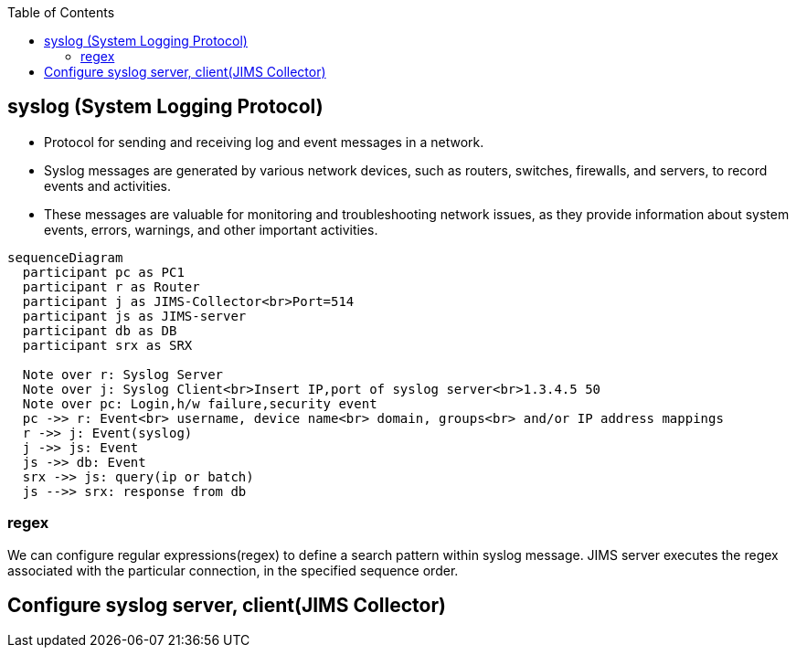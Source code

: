 :toc:
:toclevels: 6

== syslog (System Logging Protocol)
* Protocol for sending and receiving log and event messages in a network. 
* Syslog messages are generated by various network devices, such as routers, switches, firewalls, and servers, to record events and activities.
* These messages are valuable for monitoring and troubleshooting network issues, as they provide information about system events, errors, warnings, and other important activities.
```mermaid
sequenceDiagram
  participant pc as PC1
  participant r as Router
  participant j as JIMS-Collector<br>Port=514
  participant js as JIMS-server
  participant db as DB
  participant srx as SRX

  Note over r: Syslog Server
  Note over j: Syslog Client<br>Insert IP,port of syslog server<br>1.3.4.5 50
  Note over pc: Login,h/w failure,security event
  pc ->> r: Event<br> username, device name<br> domain, groups<br> and/or IP address mappings
  r ->> j: Event(syslog)
  j ->> js: Event
  js ->> db: Event
  srx ->> js: query(ip or batch)
  js -->> srx: response from db
```

=== regex
We can configure regular expressions(regex) to define a search pattern within syslog message. JIMS server executes the regex associated with the particular connection, in the specified sequence order.

== Configure syslog server, client(JIMS Collector)

